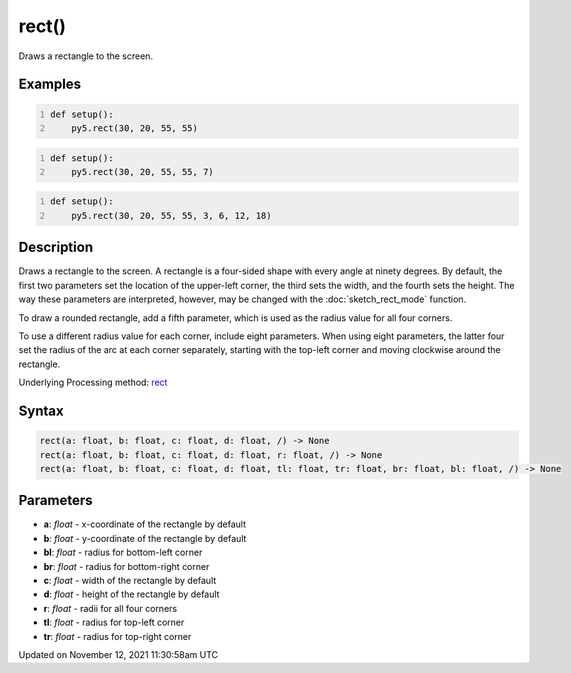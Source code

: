 rect()
======

Draws a rectangle to the screen.

Examples
--------

.. raw:: html

    <div class="example-table">

.. raw:: html

    <div class="example-row"><div class="example-cell-image">

.. image:: /images/reference/Sketch_rect_0.png
    :alt: example picture for rect()

.. raw:: html

    </div><div class="example-cell-code">

.. code:: python
    :number-lines:

    def setup():
        py5.rect(30, 20, 55, 55)

.. raw:: html

    </div></div>

.. raw:: html

    <div class="example-row"><div class="example-cell-image">

.. image:: /images/reference/Sketch_rect_1.png
    :alt: example picture for rect()

.. raw:: html

    </div><div class="example-cell-code">

.. code:: python
    :number-lines:

    def setup():
        py5.rect(30, 20, 55, 55, 7)

.. raw:: html

    </div></div>

.. raw:: html

    <div class="example-row"><div class="example-cell-image">

.. image:: /images/reference/Sketch_rect_2.png
    :alt: example picture for rect()

.. raw:: html

    </div><div class="example-cell-code">

.. code:: python
    :number-lines:

    def setup():
        py5.rect(30, 20, 55, 55, 3, 6, 12, 18)

.. raw:: html

    </div></div>

.. raw:: html

    </div>

Description
-----------

Draws a rectangle to the screen. A rectangle is a four-sided shape with every angle at ninety degrees. By default, the first two parameters set the location of the upper-left corner, the third sets the width, and the fourth sets the height. The way these parameters are interpreted, however, may be changed with the :doc:`sketch_rect_mode` function.

To draw a rounded rectangle, add a fifth parameter, which is used as the radius value for all four corners.

To use a different radius value for each corner, include eight parameters. When using eight parameters, the latter four set the radius of the arc at each corner separately, starting with the top-left corner and moving clockwise around the rectangle.

Underlying Processing method: `rect <https://processing.org/reference/rect_.html>`_

Syntax
------

.. code:: python

    rect(a: float, b: float, c: float, d: float, /) -> None
    rect(a: float, b: float, c: float, d: float, r: float, /) -> None
    rect(a: float, b: float, c: float, d: float, tl: float, tr: float, br: float, bl: float, /) -> None

Parameters
----------

* **a**: `float` - x-coordinate of the rectangle by default
* **b**: `float` - y-coordinate of the rectangle by default
* **bl**: `float` - radius for bottom-left corner
* **br**: `float` - radius for bottom-right corner
* **c**: `float` - width of the rectangle by default
* **d**: `float` - height of the rectangle by default
* **r**: `float` - radii for all four corners
* **tl**: `float` - radius for top-left corner
* **tr**: `float` - radius for top-right corner


Updated on November 12, 2021 11:30:58am UTC

